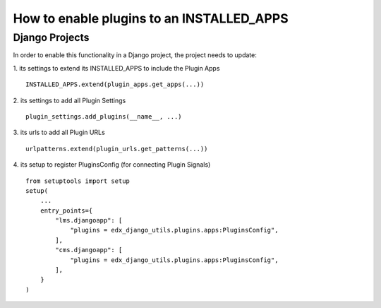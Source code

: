 How to enable plugins to an INSTALLED_APPS
==========================================

Django Projects
---------------

In order to enable this functionality in a Django project, the project needs to
update:

1. its settings to extend its INSTALLED_APPS to include the Plugin Apps
::

   INSTALLED_APPS.extend(plugin_apps.get_apps(...))

2. its settings to add all Plugin Settings
::

   plugin_settings.add_plugins(__name__, ...)

3. its urls to add all Plugin URLs
::

   urlpatterns.extend(plugin_urls.get_patterns(...))

4. its setup to register PluginsConfig (for connecting Plugin Signals)
::

    from setuptools import setup
    setup(
        ...
        entry_points={
            "lms.djangoapp": [
                "plugins = edx_django_utils.plugins.apps:PluginsConfig",
            ],
            "cms.djangoapp": [
                "plugins = edx_django_utils.plugins.apps:PluginsConfig",
            ],
        }
    )
